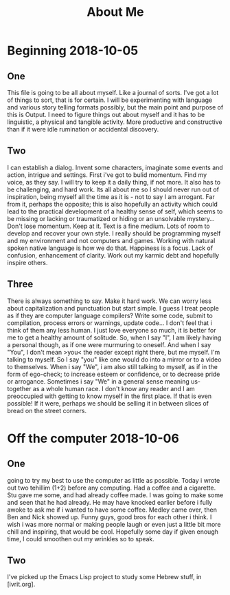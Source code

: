 #+TITLE: About Me

* Beginning 2018-10-05
** One
This file is going to be all about myself. Like a journal of sorts.  I've got a lot of things to sort, that is for certain. I will be experimenting with language and various story telling formats possibly, but the main point and purpose of this is Output. I need to figure things out about myself and it has to be linguistic, a physical and tangible activity. More productive and constructive than if it were idle rumination or accidental discovery.
** Two
I can establish a dialog. Invent some characters, imaginate some events and action, intrigue and settings. First i've got to bulid momentum. Find my voice, as they say. I will try to keep it a daily thing, if not more. It also has to be challenging, and hard work. Its all about me so I should never run out of inspiration, being myself all the time as it is - not to say I am arrogant. Far from it, perhaps the opposite; this is also hopefully an activity which could lead to the practical development of a healthy sense of self, which seems to be missing or lacking or traumatized or hiding or an unsolvable mystery...
Don't lose momentum. Keep at it. Text is a fine medium. Lots of room to develop and recover your own style. I really should be programming myself and my environment and not computers and games. Working with natural spoken native language is how we do that. Happiness is a focus. Lack of confusion, enhancement of clarity. Work out my karmic debt and hopefully inspire others.
** Three
There is always something to say. Make it hard work. We can worry less about capitalization and punctuation but start simple. I guess I treat people as if they are computer language compilers? Write some code, submit to compilation, process errors or warnings, update code... I don't feel that i think of them any less human. I just love everyone so much, it is better for me to get a healthy amount of solitude. So, when I say "I", I am likely having a personal though, as if one were murmuring to oneself. And when I say "You", I don't mean >you< the reader except right there, but me myself. I'm talking to myself. So I say "you" like one would do into a mirror or to a video to themselves. When i say "We", i am also still talking to myself, as if in the form of ego-check; to increase esteem or confidence, or to decrease pride or arrogance. Sometimes i say "We" in a general sense meaning us-together as a whole human race. I don't know any reader and I am preoccupied with getting to know myself in the first place. If that is even possible! If it were, perhaps we should be selling it in between slices of bread on the street corners.
* Off the computer 2018-10-06
** One
going to try my best to use the computer as little as possible. Today i wrote out two tehillim (1+2) before any computing. Had a coffee and a cigarette. Stu gave me some, and had already coffee made. I was going to make some and seen that he had already. He may have knocked earlier before i fully awoke to ask me if i wanted to have some coffee. Medley came over, then Ben and Nick showed up. Funny guys, good bros for each other i think. I wish i was more normal or making people laugh or even just a little bit more chill and inspiring, that would be cool. Hopefully some day if given enough time, I could smoothen out my wrinkles so to speak.

** Two
I've picked up the Emacs Lisp project to study some Hebrew stuff, in [ivrit.org].
